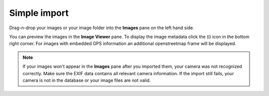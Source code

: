 Simple import
=============

Drag-n-drop your images or your image folder into the **Images** pane on the left hand side.

You can preview the images in the **Image Viewer** pane. To display the image metadata click the (i) icon in the bottom right corner. For images with embedded GPS information an additional openstreetmap frame will be displayed.

.. image:: view-metadata.png


.. note:: 

  If your images won't appear in the **Images** pane after you imported them, your camera was not recognized correctly.
  Make sure the EXIF data contains all relevant camera information.
  If the import still fails, your camera is not in the database or your image files are not valid.